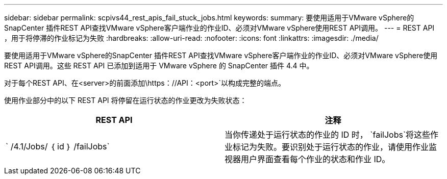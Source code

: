 ---
sidebar: sidebar 
permalink: scpivs44_rest_apis_fail_stuck_jobs.html 
keywords:  
summary: 要使用适用于VMware vSphere的SnapCenter 插件REST API查找VMware vSphere客户端作业的作业ID、必须对VMware vSphere使用REST API调用。 
---
= REST API ，用于将停滞的作业标记为失败
:hardbreaks:
:allow-uri-read: 
:nofooter: 
:icons: font
:linkattrs: 
:imagesdir: ./media/


[role="lead"]
要使用适用于VMware vSphere的SnapCenter 插件REST API查找VMware vSphere客户端作业的作业ID、必须对VMware vSphere使用REST API调用。这些 REST API 已添加到适用于 VMware vSphere 的 SnapCenter 插件 4.4 中。

对于每个REST API、在<server>的前面添加\https：//API：<port>`以构成完整的端点。

使用作业部分中的以下 REST API 将停留在运行状态的作业更改为失败状态：

|===
| REST API | 注释 


| ` /4.1/Jobs/ ｛ id ｝ /failJobs` | 当你传递处于运行状态的作业的 ID 时， `failJobs`将这些作业标记为失败。要识别处于运行状态的作业，请使用作业监视器用户界面查看每个作业的状态和作业 ID。 
|===